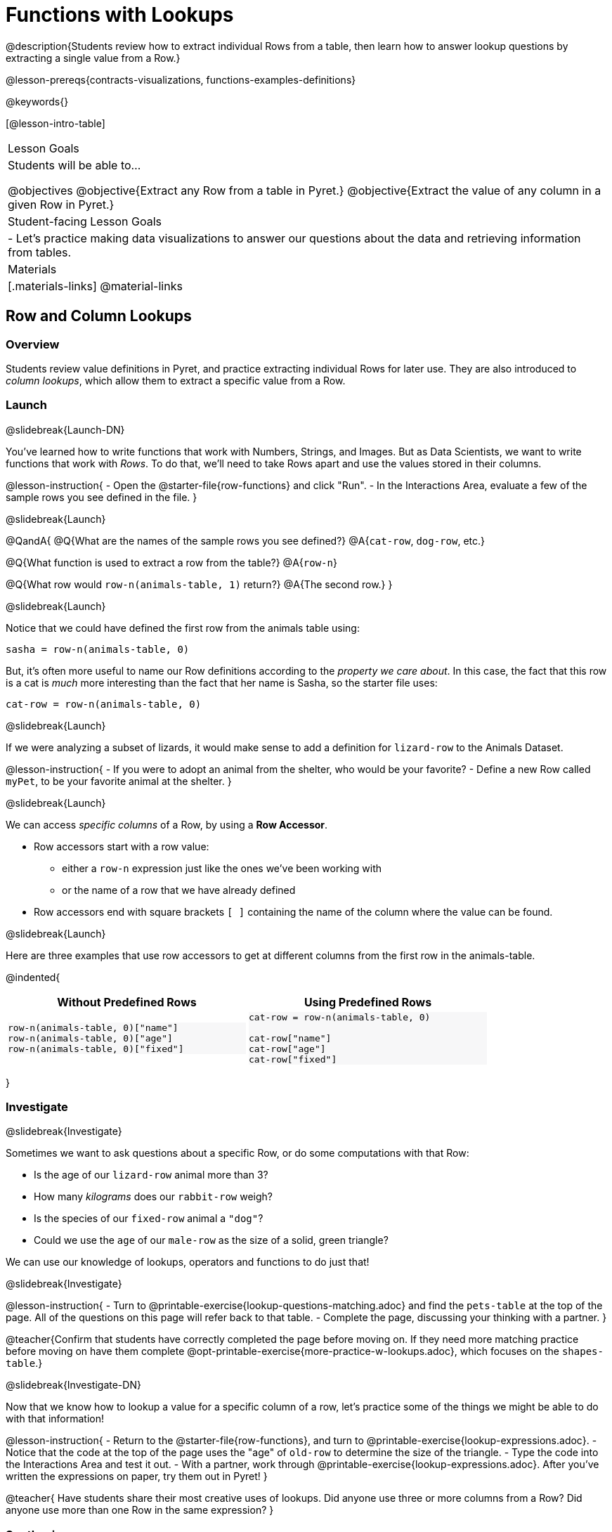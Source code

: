 = Functions with Lookups

@description{Students review how to extract individual Rows from a table, then learn how to answer lookup questions by extracting a single value from a Row.}

@lesson-prereqs{contracts-visualizations, functions-examples-definitions}

@keywords{}

[@lesson-intro-table]
|===

| Lesson Goals
| Students will be able to...

@objectives
@objective{Extract any Row from a table in Pyret.}
@objective{Extract the value of any column in a given Row in Pyret.}

| Student-facing Lesson Goals
|

- Let's practice making data visualizations to answer our questions about the data and retrieving information from tables.

| Materials
|[.materials-links]
@material-links

|===

== Row and Column Lookups

=== Overview
Students review value definitions in Pyret, and practice extracting individual Rows for later use. They are also introduced to _column lookups_, which allow them to extract a specific value from a Row.

=== Launch
@slidebreak{Launch-DN}

You've learned how to write functions that work with Numbers, Strings, and Images. But as Data Scientists, we want to write functions that work with _Rows_. To do that, we'll need to take Rows apart and use the values stored in their columns.

@lesson-instruction{
- Open the @starter-file{row-functions} and click "Run".
- In the Interactions Area, evaluate a few of the sample rows you see defined in the file.
}

@slidebreak{Launch}

@QandA{
@Q{What are the names of the sample rows you see defined?}
@A{`cat-row`, `dog-row`, etc.}

@Q{What function is used to extract a row from the table?}
@A{`row-n`}

@Q{What row would `row-n(animals-table, 1)` return?}
@A{The second row.}
}

@slidebreak{Launch}

Notice that we could have defined the first row from the animals table using:

`sasha = row-n(animals-table, 0)`

But, it's often more useful to name our Row definitions according to the _property we care about_. In this case, the fact that this row is a cat is _much_ more interesting than the fact that her name is Sasha, so the starter file uses:

`cat-row = row-n(animals-table, 0)`


@slidebreak{Launch}

If we were analyzing a subset of lizards, it would make sense to add a definition for `lizard-row` to the Animals Dataset.

@lesson-instruction{
- If you were to adopt an animal from the shelter, who would be your favorite?
- Define a new Row called `myPet`, to be your favorite animal at the shelter.
}

@slidebreak{Launch}

We can access _specific columns_ of a Row, by using a *Row Accessor*.

- Row accessors start with a row value:
  ** either a `row-n` expression just like the ones we've been working with
  ** or the name of a row that we have already defined
- Row accessors end with square brackets `[ ]` containing the name of the column where the value can be found.

@slidebreak{Launch}

Here are three examples that use row accessors to get at different columns from the first row in the animals-table.
++++
<style>
.comparisonTable .highlight { background: #f7f7f8 !important; }
</style>
++++
@indented{
[.comparisonTable, cols="^1a,^1a", options="header", frame="none", width=80%]
|===
| Without Predefined Rows
| Using Predefined Rows

.>|

```
row-n(animals-table, 0)["name"]
row-n(animals-table, 0)["age"]
row-n(animals-table, 0)["fixed"]
```
.>|

```
cat-row = row-n(animals-table, 0)

cat-row["name"]
cat-row["age"]
cat-row["fixed"]
```

|===
}

=== Investigate
@slidebreak{Investigate}

Sometimes we want to ask questions about a specific Row, or do some computations with that Row:

- Is the age of our `lizard-row` animal more than 3?
- How many _kilograms_ does our `rabbit-row` weigh?
- Is the species of our `fixed-row` animal a `"dog"`?
- Could we use the `age` of our `male-row` as the size of a solid, green triangle?

We can use our knowledge of lookups, operators and functions to do just that!

@slidebreak{Investigate}

@lesson-instruction{
- Turn to @printable-exercise{lookup-questions-matching.adoc} and find the `pets-table` at the top of the page. All of the questions on this page will refer back to that table.
- Complete the page, discussing your thinking with a partner.
}

@teacher{Confirm that students have correctly completed the page before moving on. If they need more matching practice before moving on have them complete @opt-printable-exercise{more-practice-w-lookups.adoc}, which focuses on the `shapes-table`.}

@slidebreak{Investigate-DN}

Now that we know how to lookup a value for a specific column of a row, let's practice some of the things we might be able to do with that information!

@lesson-instruction{
- Return to the @starter-file{row-functions}, and turn to @printable-exercise{lookup-expressions.adoc}.
- Notice that the code at the top of the page uses the "age" of `old-row` to determine the size of the triangle.
- Type the code into the Interactions Area and test it out.
- With a partner, work through @printable-exercise{lookup-expressions.adoc}. After you've written the expressions on paper, try them out in Pyret!
}

@teacher{
Have students share their most creative uses of lookups. Did anyone use three or more columns from a Row? Did anyone use more than one Row in the same expression?
}

=== Synthesize
@slidebreak{Synthesize}

@QandA{
@Q{Why is it helpful to be able to lookup values from a Row?}
@A{Once we have the values, we can use them with any Pyret expression we want!}
@A{We can perform computation on those values, make images, etc.}
}

== Defining Functions

=== Overview
Students use different representations of functions to define functions that consume _Rows_. They also discover _functions that consume other functions_ and compose a scatter plot function with a function they've defined.

=== Launch
@slidebreak{Launch}

By now you've had a chance to explore functions on your own, thinking of them in terms of several different representations:

- A mapping between _Domain_ and _Range_
- A list of discrete _input values_ and _output values_
- A symbolic _definition_

Now it's time to use those representations to help us work with Rows!

@slidebreak{Launch-DN}

@lesson-instruction{
- Open the @starter-file{row-functions}, save a copy, and click "Run".
- Scroll until you see the definition for `cat-row`. 
}

@slidebreak{Launch}

@QandA{
@Q{What will you get back if you evaluate `cat-row` in the Interactions Area?}
@A{The first row of the table}
@A{Sasha's row.}
@Q{What species is the animal?}
@A{cat}
@Q{How old is it?}
@A{1}
}

@slidebreak{Launch}

@lesson-instruction{
Complete the top half of @printable-exercise{functions-with-lookups.adoc}.
}

=== Investigate
@slidebreak{Investigate}

Let's look at an example to see how lookups can work hand-in-hand with function definitions!

@lesson-instruction{
Complete the `age-gt` section of @printable-exercise{functions-with-lookups.adoc} (the rest of the page).
}

@teacher{
If students are stuck on the examples step, here's a useful trick to get them started. +
@indented{Complete the following sentence: +
"_For this Row, I..._" +
Whatever your answer is the precise description of what to do for your example!
}
}

@slidebreak{Investigate}

@ifslide{
Let's review your answers for the `age-gt` section of @printable-exercise{functions-with-lookups.adoc}.
}
```
# CONTRACT:
# age-gt :: Row -> Image
# consumes an animal, and draws a solid green triangle whose
# size is 5x the number age of the animal as the size

examples:
  age-gt(cat-row) is triangle(5 *          1,     "solid", "green")
  age-gt(dog-row) is triangle(5 *          3,     "solid", "green")

  age-gt(cat-row) is triangle(5 * cat-row["age"], "solid", "green")
  age-gt(dog-row) is triangle(5 * dog-row["age"], "solid", "green")
end

fun age-gt(r):       triangle(5 *       r["age"], "solid", "green") end

```

@teacher{
Review student answers from the `age-gt` section of @printable-exercise{functions-with-lookups.adoc}.

@ifslide{

(6) What is the Domain of `age-gt`? &rarr; Row
- The Range? &rarr; Image
- How many examples are provided? &rarr; 4

(7) According to the comment below the Contract, what should this function do, when given a Row? 

&rarr; consume an animal, and draw a solid green triangle whose size is 5x the age of the animal

*The first two examples use `cat-row` and `dog-row`. And so do the third and fourth examples!*

(8) Which pair of examples does the definition look more like? 

&rarr; The last two examples.

(9) Why is it helpful to include the first two examples? 

&rarr; They show us exactly what should be produced for `cat-row` and `dog-row` - the two Rows representing "Sasha" and "Toggle", based on their `age` (`1` and `3`).

(10) Why can't we write our definition using only the first two examples? 

&rarr; They don't show us how the computer should look up the `age` from the row!

(11) In the last two examples the numbers `3` and `1` have been replaced! Where do these examples get the numbers from?

&rarr; Row Lookups!

}
}

@slidebreak{Investigate}

@ifslide{
```
examples:
  age-gt(cat-row) is triangle(5 *          1,     "solid", "green")
  age-gt(dog-row) is triangle(5 *          3,     "solid", "green")

  age-gt(cat-row) is triangle(5 * cat-row["age"], "solid", "green")
  age-gt(dog-row) is triangle(5 * dog-row["age"], "solid", "green")
end
```
}
*Both pairs of examples are _correct_!*

- In the first pair, we see the values 1 and 3, which makes it easy for us picture the two triangles... but there's no explanation of where the values are coming from.
- The last pair shows how those values are _looked up_ from the example rows, which makes it easier to write a definition that the computer can use for any row!

@slidebreak{Investigate}

*You can use both kinds of examples in your code! Programmers often use a mix of the two.*

- Sometimes we want to use real, concrete numbers to make sure our work is correct.
- And sometimes we need to show all of our work, to make sure we are defining the function correctly!

=== Synthesize
@slidebreak{Synthesize}

@QandA{
@Q{Why might it be beneficial to include both kinds of examples?}
@A{They serve different purposes.}
@A{The concrete examples make our code more readable for humans and might help us to establish and verify our line of thinking.}
@A{And showing all the work in examples makes the pattern evident for defining the function.}
}

